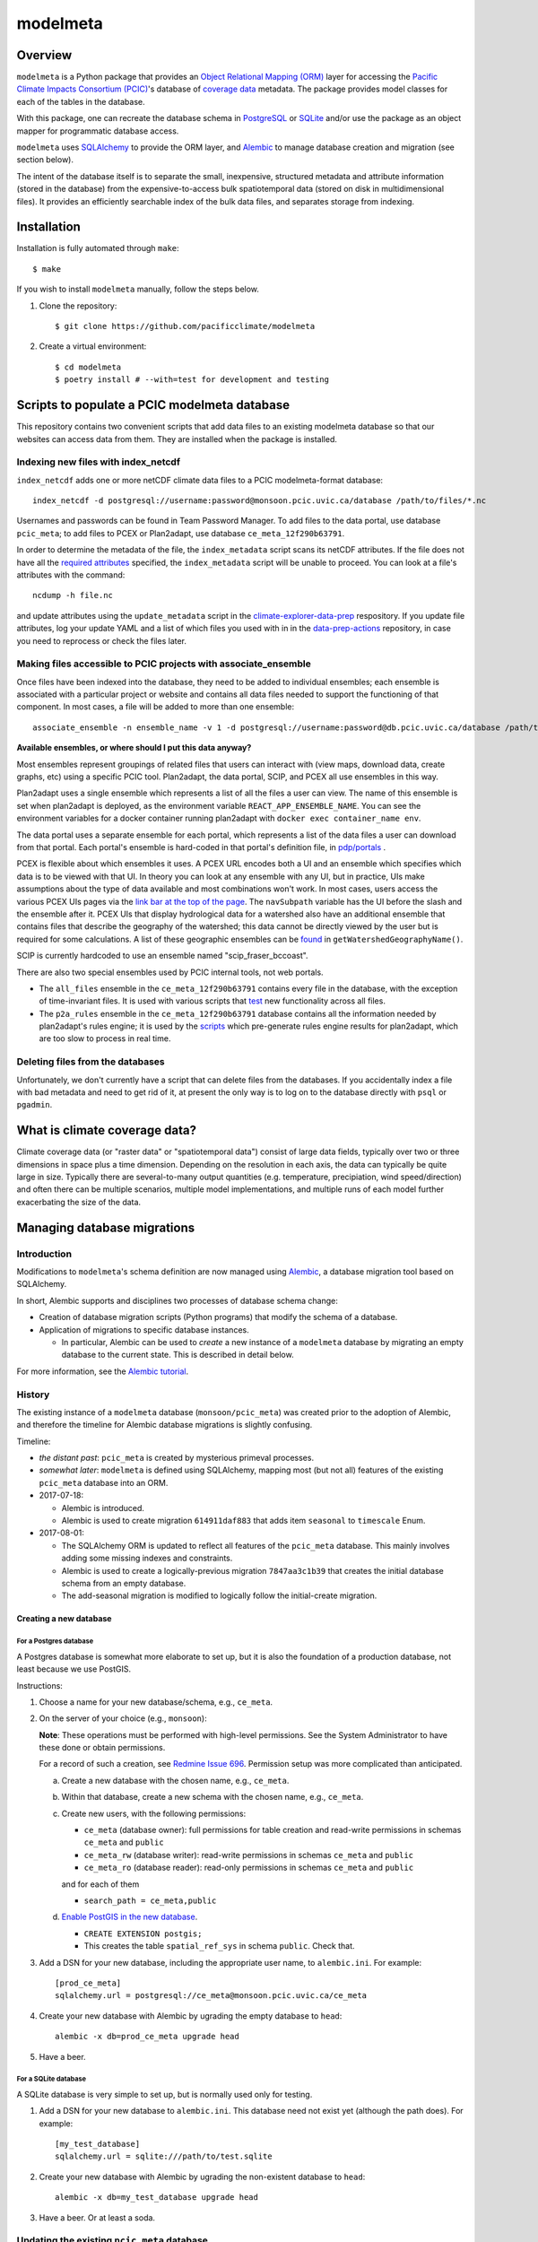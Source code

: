 =========
modelmeta
=========

.. image:: https://github.com/pacificclimate/modelmeta/workflows/Python%20CI/badge.svg
   :target: https://github.com/pacificclimate/modelmeta

.. image:: https://github.com/pacificclimate/modelmeta/workflows/Pypi%20Publishing/badge.svg
   :target: https://github.com/pacificclimate/modelmeta

.. image:: https://codeclimate.com/github/pacificclimate/modelmeta/badges/gpa.svg
   :target: https://codeclimate.com/github/pacificclimate/modelmeta
   :alt: Code Climate

Overview
========

``modelmeta`` is a Python package that provides an
`Object Relational Mapping (ORM) <http://en.wikipedia.org/wiki/Object-relational_mapping>`_ layer
for accessing the `Pacific Climate Impacts Consortium (PCIC) <http://www.pacificclimate.org/>`_'s
database of `coverage data <http://en.wikipedia.org/wiki/Coverage_data>`_ metadata.
The package provides model classes for each of the tables in the database.

With this package, one can recreate the database schema in `PostgreSQL <http://www.postgresql.org>`_
or `SQLite <http://www.sqlite.org>`_ and/or use the package as an object mapper for programmatic database access.

``modelmeta`` uses `SQLAlchemy <http://www.sqlalchemy.org>`_ to provide the ORM layer, and
`Alembic <http://alembic.zzzcomputing.com/en/latest/>`_ to manage database creation and migration (see section
below).

The intent of the database itself is to separate the small, inexpensive, structured metadata and attribute information
(stored in the database) from the expensive-to-access bulk spatiotemporal data (stored on disk in multidimensional
files). It provides an efficiently searchable index of the bulk data files, and separates storage from indexing.

Installation
============

Installation is fully automated through ``make``::

    $ make

If you wish to install ``modelmeta`` manually, follow the steps below.

#. Clone the repository::

    $ git clone https://github.com/pacificclimate/modelmeta

#. Create a virtual environment::

    $ cd modelmeta
    $ poetry install # --with=test for development and testing


Scripts to populate a PCIC modelmeta database
===========================================

This repository contains two convenient scripts that add data files to an existing modelmeta database so that our websites can access data from them. They are installed when the package is installed.

Indexing new files with index_netcdf
------------------------------------
``index_netcdf`` adds one or more netCDF climate data files to a PCIC modelmeta-format database::

  index_netcdf -d postgresql://username:password@monsoon.pcic.uvic.ca/database /path/to/files/*.nc

Usernames and passwords can be found in Team Password Manager. To add files to the data portal, use database ``pcic_meta``; to add files to PCEX or Plan2adapt, use database ``ce_meta_12f290b63791``.

In order to determine the metadata of the file, the ``index_metadata`` script scans its netCDF attributes. If the file does not have all the `required attributes <https://pcic.uvic.ca/confluence/display/CSG/PCIC+metadata+standard+for+downscaled+data+and+hydrology+modelling+data>`_ specified, the ``index_metadata`` script will be unable to proceed. You can look at a file's attributes with the command::

  ncdump -h file.nc


and update attributes using the ``update_metadata`` script in the `climate-explorer-data-prep <https://github.com/pacificclimate/climate-explorer-data-prep>`_ respository. If you update file attributes, log your update YAML and a list of which files you used with in in the `data-prep-actions <https://github.com/pacificclimate/data-prep-actions>`_ repository, in case you need to reprocess or check the files later.

Making files accessible to PCIC projects with associate_ensemble
----------------------------------------------------------------

Once files have been indexed into the database, they need to be added to individual ensembles; each ensemble is associated with a particular project or website and contains all data files needed to support the functioning of that component. In most cases, a file will be added to more than one ensemble::

  associate_ensemble -n ensemble_name -v 1 -d postgresql://username:password@db.pcic.uvic.ca/database /path/to/files/*.nc

**Available ensembles, or where should I put this data anyway?**

Most ensembles represent groupings of related files that users can interact with (view maps, download data, create graphs, etc) using a specific PCIC tool. Plan2adapt, the data portal, SCIP, and PCEX all use ensembles in this way.

Plan2adapt uses a single ensemble which represents a list of all the files a user can view. The name of this ensemble is set when plan2adapt is deployed, as the environment variable ``REACT_APP_ENSEMBLE_NAME``. You can see the environment variables for a docker container running plan2adapt with ``docker exec container_name env``.

The data portal uses a separate ensemble for each portal, which represents a list of the data files a user can download from that portal. Each portal's ensemble is hard-coded in that portal's definition file, in `pdp/portals <https://github.com/pacificclimate/pdp/tree/master/pdp/portals>`_ .

PCEX is flexible about which ensembles it uses. A PCEX URL encodes both a UI and an ensemble which specifies which data is to be viewed with that UI. In theory you can look at any ensemble with any UI, but in practice, UIs make assumptions about the type of data available and most combinations won't work. In most cases, users access the various PCEX UIs pages via the `link bar at the top of the page <https://github.com/pacificclimate/climate-explorer-frontend/blob/master/src/components/DataTool.js>`_. The ``navSubpath`` variable has the UI before the slash and the ensemble after it. PCEX UIs that display hydrological data for a watershed also have an additional ensemble that contains files that describe the geography of the watershed; this data cannot be directly viewed by the user but is required for some calculations. A list of these geographic ensembles can be `found <https://github.com/pacificclimate/climate-explorer-frontend/blob/master/src/data-services/ce-backend.js>`_ in ``getWatershedGeographyName()``.

SCIP is currently hardcoded to use an ensemble named "scip_fraser_bccoast".

There are also two special ensembles used by PCIC internal tools, not web portals.

* The ``all_files`` ensemble in the ``ce_meta_12f290b63791`` contains every file in the database, with the exception of time-invariant files. It is used with various scripts that `test <https://github.com/pacificclimate/data-prep-actions/blob/master/actions/test-ncwms-instance/DESCRIPTION.md>`_ new functionality across all files.

* The ``p2a_rules`` ensemble in the ``ce_meta_12f290b63791`` database contains all the information needed by plan2adapt's rules engine; it is used by the `scripts <https://github.com/pacificclimate/data-prep-actions/blob/master/actions/precalculate-p2a-regions/DESCRIPTION.md>`_ which pre-generate rules engine results for plan2adapt, which are too slow to process in real time.


Deleting files from the databases
---------------------------------

Unfortunately, we don't currently have a script that can delete files from the databases. If you accidentally index a file with bad metadata and need to get rid of it, at present the only way is to log on to the database directly with ``psql`` or ``pgadmin``.


What is climate coverage data?
==============================

Climate coverage data (or "raster data" or "spatiotemporal data") consist of large data fields, typically over
two or three dimensions in space plus a time dimension. Depending on the resolution in each axis, the data can
typically be quite large in size. Typically there are several-to-many output quantities (e.g. temperature,
precipiation, wind speed/direction) and often there can be multiple scenarios, multiple model implementations,
and multiple runs of each model further exacerbating the size of the data.

Managing database migrations
============================

Introduction
------------

Modifications to ``modelmeta``'s schema definition are now managed using
`Alembic`_, a database migration tool based on SQLAlchemy.

In short, Alembic supports and disciplines two processes of database schema change:

- Creation of database migration scripts (Python programs) that modify the schema of a database.

- Application of migrations to specific database instances.

  - In particular, Alembic can be used to *create* a new instance of a ``modelmeta`` database by migrating an
    empty database to the current state. This is described in detail below.

For more information, see the `Alembic tutorial <http://alembic.zzzcomputing.com/en/latest/tutorial.html>`_.

History
-------

The existing instance of a ``modelmeta`` database (``monsoon/pcic_meta``) was created prior to the adoption of
Alembic, and therefore the timeline for Alembic database migrations is slightly confusing.

Timeline:

- *the distant past*: ``pcic_meta`` is created by mysterious primeval processes.

- *somewhat later*: ``modelmeta`` is defined using SQLAlchemy, mapping most (but not all) features of the existing
  ``pcic_meta`` database into an ORM.

- 2017-07-18:

  - Alembic is introduced.
  - Alembic is used to create migration ``614911daf883`` that adds item ``seasonal`` to ``timescale`` Enum.

- 2017-08-01:

  - The SQLAlchemy ORM is updated to reflect all features of the ``pcic_meta`` database.
    This mainly involves adding some missing indexes and constraints.

  - Alembic is used to create a logically-previous migration ``7847aa3c1b39`` that creates the initial
    database schema from an empty database.

  - The add-seasonal migration is modified to logically follow the initial-create migration.

Creating a new database
~~~~~~~~~~~~~~~~~~~~~~~

For a Postgres database
+++++++++++++++++++++++

A Postgres database is somewhat more elaborate to set up, but it is also the foundation of a production
database, not least because we use PostGIS.

Instructions:

#. Choose a name for your new database/schema, e.g., ``ce_meta``.

#. On the server of your choice (e.g., ``monsoon``):

   **Note**: These operations must be performed with high-level permissions.
   See the System Administrator to have these done or obtain permissions.

   For a record of such a creation, see `Redmine Issue 696 <https://redmine.pacificclimate.org/issues/696>`_.
   Permission setup was more complicated than anticipated.

   a. Create a new database with the chosen name, e.g., ``ce_meta``.

   #. Within that database, create a new schema with the chosen name, e.g., ``ce_meta``.

   #. Create new users, with the following permissions:

      - ``ce_meta`` (database owner): full permissions for table creation and read-write permissions
        in schemas ``ce_meta`` and ``public``
      - ``ce_meta_rw`` (database writer): read-write permissions in schemas ``ce_meta`` and ``public``
      - ``ce_meta_ro`` (database reader): read-only permissions in schemas ``ce_meta`` and ``public``

      and for each of them

      - ``search_path = ce_meta,public``

   #. `Enable PostGIS in the new database <http://postgis.net/install/>`_.

      - ``CREATE EXTENSION postgis;``
      - This creates the table ``spatial_ref_sys`` in schema ``public``. Check that.

#. Add a DSN for your new database, including the appropriate user name, to ``alembic.ini``. For example::

    [prod_ce_meta]
    sqlalchemy.url = postgresql://ce_meta@monsoon.pcic.uvic.ca/ce_meta

#. Create your new database with Alembic by ugrading the empty database to ``head``::

    alembic -x db=prod_ce_meta upgrade head

#. Have a beer.

For a SQLite database
+++++++++++++++++++++

A SQLite database is very simple to set up, but is normally used only for testing.

#. Add a DSN for your new database to ``alembic.ini``. This database need not exist yet (although the path does).
   For example::

    [my_test_database]
    sqlalchemy.url = sqlite:///path/to/test.sqlite

#. Create your new database with Alembic by ugrading the non-existent database to ``head``::

    alembic -x db=my_test_database upgrade head

#. Have a beer. Or at least a soda.

Updating the existing ``pcic_meta`` database
--------------------------------------------

**DEPRECATED**: `Decision taken not to modify pcic_meta <https://pcic.uvic.ca/confluence/display/CSG/pcic_meta%3A+Current+contents+and+update+plan+2017-Jul>`_
This content is retained in case that decision is revised in future.

This section is only of interest to PCIC.

Initialization
~~~~~~~~~~~~~~

Status: NOT DONE

The following things need to be done ONCE in order to bring ``pcic_meta`` under management by Alembic.

#. The table ``pcic_meta.alembic_version`` has already been created in ``pcic_meta`` by earlier operations.
   Its content is currently ``null``.

#. Place the value ``7847aa3c1b39`` in the single row and column of table ``pcic_meta.alembic_version`` in ``pcic_meta``.

   - This fakes the migration from an empty database to its nominal initial state (before add-seasonal migration).

Ongoing migrations
~~~~~~~~~~~~~~~~~~

Once the initialization steps have been completed, ongoing migrations are simple and standard:

#. Apply later migrations: ``alembic -x db=prod_pcic_meta upgrade head``

   - At the time of this writing (2017-08-01), that would be migration ``614911daf883``.

